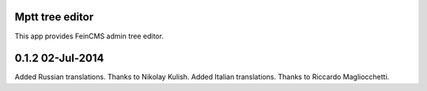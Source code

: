 Mptt tree editor
================

This app provides FeinCMS admin tree editor.


0.1.2 02-Jul-2014
=================

Added Russian translations. Thanks to Nikolay Kulish.
Added Italian translations. Thanks to Riccardo Magliocchetti.
